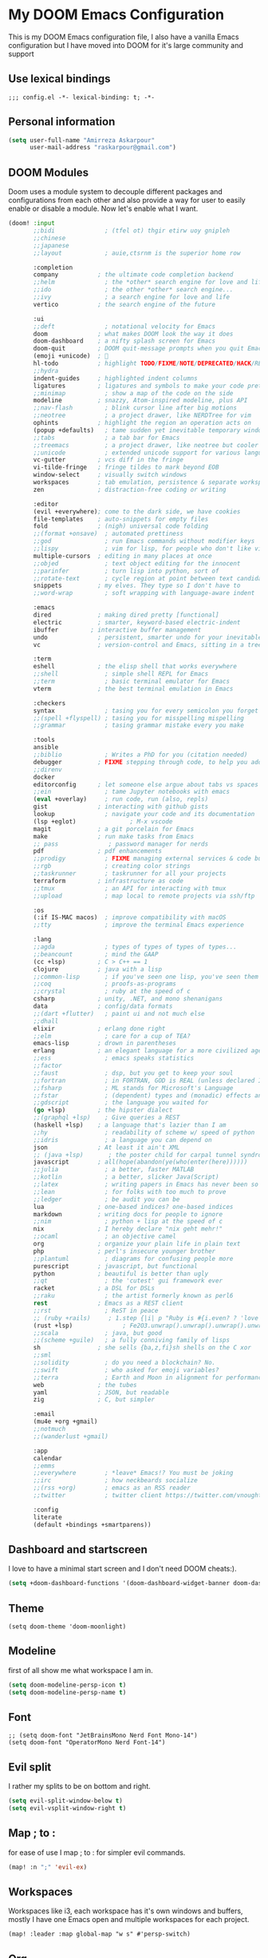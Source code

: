 * My DOOM Emacs Configuration
This is my DOOM Emacs configuration file, I also have a vanilla Emacs configuration but I have moved into DOOM for it's large community and support
** Use lexical bindings
#+begin_src elisp
;;; config.el -*- lexical-binding: t; -*-
#+end_src
** Personal information
#+begin_src emacs-lisp
(setq user-full-name "Amirreza Askarpour"
      user-mail-address "raskarpour@gmail.com")
#+end_src
** DOOM Modules
Doom uses a module system to decouple different packages and configurations from each other and also provide a way for user to easily enable
or disable a module. Now let's enable what I want.
#+begin_src emacs-lisp :tangle init.el
(doom! :input
       ;;bidi              ; (tfel ot) thgir etirw uoy gnipleh
       ;;chinese
       ;;japanese
       ;;layout            ; auie,ctsrnm is the superior home row

       :completion
       company           ; the ultimate code completion backend
       ;;helm              ; the *other* search engine for love and life
       ;;ido               ; the other *other* search engine...
       ;;ivy               ; a search engine for love and life
       vertico           ; the search engine of the future

       :ui
       ;;deft              ; notational velocity for Emacs
       doom              ; what makes DOOM look the way it does
       doom-dashboard    ; a nifty splash screen for Emacs
       doom-quit         ; DOOM quit-message prompts when you quit Emacs
       (emoji +unicode)  ; 🙂
       hl-todo           ; highlight TODO/FIXME/NOTE/DEPRECATED/HACK/REVIEW
       ;;hydra
       indent-guides     ; highlighted indent columns
       ligatures         ; ligatures and symbols to make your code pretty again
       ;;minimap           ; show a map of the code on the side
       modeline          ; snazzy, Atom-inspired modeline, plus API
       ;;nav-flash         ; blink cursor line after big motions
       ;;neotree           ; a project drawer, like NERDTree for vim
       ophints           ; highlight the region an operation acts on
       (popup +defaults)   ; tame sudden yet inevitable temporary windows
       ;;tabs              ; a tab bar for Emacs
       ;;treemacs          ; a project drawer, like neotree but cooler
       ;;unicode           ; extended unicode support for various languages
       vc-gutter         ; vcs diff in the fringe
       vi-tilde-fringe   ; fringe tildes to mark beyond EOB
       window-select     ; visually switch windows
       workspaces        ; tab emulation, persistence & separate workspaces
       zen               ; distraction-free coding or writing

       :editor
       (evil +everywhere); come to the dark side, we have cookies
       file-templates    ; auto-snippets for empty files
       fold              ; (nigh) universal code folding
       ;;(format +onsave)  ; automated prettiness
       ;;god               ; run Emacs commands without modifier keys
       ;;lispy             ; vim for lisp, for people who don't like vim
       multiple-cursors  ; editing in many places at once
       ;;objed             ; text object editing for the innocent
       ;;parinfer          ; turn lisp into python, sort of
       ;;rotate-text       ; cycle region at point between text candidates
       snippets          ; my elves. They type so I don't have to
       ;;word-wrap         ; soft wrapping with language-aware indent

       :emacs
       dired             ; making dired pretty [functional]
       electric          ; smarter, keyword-based electric-indent
       ibuffer         ; interactive buffer management
       undo              ; persistent, smarter undo for your inevitable mistakes
       vc                ; version-control and Emacs, sitting in a tree

       :term
       eshell            ; the elisp shell that works everywhere
       ;;shell             ; simple shell REPL for Emacs
       ;;term              ; basic terminal emulator for Emacs
       vterm             ; the best terminal emulation in Emacs

       :checkers
       syntax              ; tasing you for every semicolon you forget
       ;;(spell +flyspell) ; tasing you for misspelling mispelling
       ;;grammar           ; tasing grammar mistake every you make

       :tools
       ansible
       ;;biblio            ; Writes a PhD for you (citation needed)
       debugger          ; FIXME stepping through code, to help you add bugs
       ;;direnv
       docker
       editorconfig      ; let someone else argue about tabs vs spaces
       ;;ein               ; tame Jupyter notebooks with emacs
       (eval +overlay)     ; run code, run (also, repls)
       gist              ; interacting with github gists
       lookup              ; navigate your code and its documentation
       (lsp +eglot)               ; M-x vscode
       magit             ; a git porcelain for Emacs
       make              ; run make tasks from Emacs
       ;; pass              ; password manager for nerds
       pdf               ; pdf enhancements
       ;;prodigy           ; FIXME managing external services & code builders
       ;;rgb               ; creating color strings
       ;;taskrunner        ; taskrunner for all your projects
       terraform         ; infrastructure as code
       ;;tmux              ; an API for interacting with tmux
       ;;upload            ; map local to remote projects via ssh/ftp

       :os
       (:if IS-MAC macos)  ; improve compatibility with macOS
       ;;tty               ; improve the terminal Emacs experience

       :lang
       ;;agda              ; types of types of types of types...
       ;;beancount         ; mind the GAAP
       (cc +lsp)         ; C > C++ == 1
       clojure           ; java with a lisp
       ;;common-lisp       ; if you've seen one lisp, you've seen them all
       ;;coq               ; proofs-as-programs
       ;;crystal           ; ruby at the speed of c
       csharp            ; unity, .NET, and mono shenanigans
       data              ; config/data formats
       ;;(dart +flutter)   ; paint ui and not much else
       ;;dhall
       elixir            ; erlang done right
       ;;elm               ; care for a cup of TEA?
       emacs-lisp        ; drown in parentheses
       erlang            ; an elegant language for a more civilized age
       ;;ess               ; emacs speaks statistics
       ;;factor
       ;;faust             ; dsp, but you get to keep your soul
       ;;fortran           ; in FORTRAN, GOD is REAL (unless declared INTEGER)
       ;;fsharp            ; ML stands for Microsoft's Language
       ;;fstar             ; (dependent) types and (monadic) effects and Z3
       ;;gdscript          ; the language you waited for
       (go +lsp)         ; the hipster dialect
       ;;(graphql +lsp)    ; Give queries a REST
       (haskell +lsp)    ; a language that's lazier than I am
       ;;hy                ; readability of scheme w/ speed of python
       ;;idris             ; a language you can depend on
       json              ; At least it ain't XML
       ;; (java +lsp)       ; the poster child for carpal tunnel syndrome
       javascript        ; all(hope(abandon(ye(who(enter(here))))))
       ;;julia             ; a better, faster MATLAB
       ;;kotlin            ; a better, slicker Java(Script)
       ;;latex             ; writing papers in Emacs has never been so fun
       ;;lean              ; for folks with too much to prove
       ;;ledger            ; be audit you can be
       lua               ; one-based indices? one-based indices
       markdown          ; writing docs for people to ignore
       ;;nim               ; python + lisp at the speed of c
       nix               ; I hereby declare "nix geht mehr!"
       ;;ocaml             ; an objective camel
       org               ; organize your plain life in plain text
       php               ; perl's insecure younger brother
       ;;plantuml          ; diagrams for confusing people more
       purescript        ; javascript, but functional
       python            ; beautiful is better than ugly
       ;;qt                ; the 'cutest' gui framework ever
       racket            ; a DSL for DSLs
       ;;raku              ; the artist formerly known as perl6
       rest              ; Emacs as a REST client
       ;;rst               ; ReST in peace
       ;; (ruby +rails)     ; 1.step {|i| p "Ruby is #{i.even? ? 'love' : 'life'}"}
       (rust +lsp)              ; Fe2O3.unwrap().unwrap().unwrap().unwrap()
       ;;scala             ; java, but good
       ;;(scheme +guile)   ; a fully conniving family of lisps
       sh                ; she sells {ba,z,fi}sh shells on the C xor
       ;;sml
       ;;solidity          ; do you need a blockchain? No.
       ;;swift             ; who asked for emoji variables?
       ;;terra             ; Earth and Moon in alignment for performance.
       web               ; the tubes
       yaml              ; JSON, but readable
       zig               ; C, but simpler

       :email
       (mu4e +org +gmail)
       ;;notmuch
       ;;(wanderlust +gmail)

       :app
       calendar
       ;;emms
       ;;everywhere        ; *leave* Emacs!? You must be joking
       ;;irc               ; how neckbeards socialize
       ;;(rss +org)        ; emacs as an RSS reader
       ;;twitter           ; twitter client https://twitter.com/vnought

       :config
       literate
       (default +bindings +smartparens))
#+end_src

#+RESULTS:

** Dashboard and startscreen
I love to have a minimal start screen and I don't need DOOM cheats:).
#+begin_src emacs-lisp
(setq +doom-dashboard-functions '(doom-dashboard-widget-banner doom-dashboard-widget-loaded doom-dashboard-widget-footer))
#+end_src
** Theme
#+begin_src elisp
(setq doom-theme 'doom-moonlight)
#+end_src
** Modeline
first of all show me what workspace I am in.
#+begin_src emacs-lisp
(setq doom-modeline-persp-icon t)
(setq doom-modeline-persp-name t)
#+end_src
** Font
#+begin_src elisp
;; (setq doom-font "JetBrainsMono Nerd Font Mono-14")
(setq doom-font "OperatorMono Nerd Font-14")
#+end_src
** Evil split
I rather my splits to be on bottom and right.
#+begin_src emacs-lisp
(setq evil-split-window-below t)
(setq evil-vsplit-window-right t)
#+end_src
** Map ; to :
for ease of use I map ; to : for simpler evil commands.
#+begin_src emacs-lisp
(map! :n ";" 'evil-ex)
#+end_src
** Workspaces
Workspaces like i3, each workspace has it's own windows and buffers, mostly I have one Emacs open and multiple workspaces for each project.
#+begin_src elisp
(map! :leader :map global-map "w s" #'persp-switch)
#+end_src
** Org
I don't do a lot of configuration for org, most important ones are "SPC m b" which inserts a code block
and "SPC m n" which inserts a no tangle block.
#+begin_src elisp
(use-package! org
        :config
        (map! :leader :n :map org-mode-map "m b" 'amirreza/--org-insert-elisp-code-block)
        (map! :leader :n :map org-mode-map "m n" 'amirreza/--org-insert-no-tangle)
        (defun amirreza/--org-insert-elisp-code-block ()
                (interactive)
                (insert (format "#+begin_src emacs-lisp\n\n#+end_src"))
                (previous-line)
                (beginning-of-line))

        (defun amirreza/--org-insert-no-tangle ()
                ""
                (interactive)
                (insert (format ":PROPERTIES:\n:header-args: :tangle no\n:END:\n"))
                (previous-line)
                (beginning-of-line))

        (setq org-src-fontify-natively t)
        (setq org-src-tab-acts-natively t)
        (setq org-support-shift-select t)
        (setq org-src-window-setup 'current-window)
        (setq org-startup-folded t)
        )
#+end_src
** LSP
LSP configurations in DOOM is almost complete I just need some simpler keybindings for most used operations
#+begin_src emacs-lisp
(after! lsp-mode
        (map! :map lsp-mode-map :n (kbd "gd") 'xref-find-definitions) ;; I know it's default, but I wanted to have it for explicitness.
        (map! :map lsp-mode-map :n (kbd "gr") 'xref-find-references)
        (map! :map lsp-mode-map :n (kbd "gi") 'lsp-find-implementation)
        )
(after! eglot
        (map! :map eglot-mode-map :n (kbd "gd") 'xref-find-definitions) ;; I know it's default, but I wanted to have it for explicitness.
        (map! :map eglot-mode-map :n (kbd "gr") 'xref-find-references)
        (map! :map eglot-mode-map :n (kbd "gi") 'eglot-find-implementation)
        )
#+end_src
** Very large files
When emacs wants to read a file, it reads it completely and stores it in RAM, this would destroy emacs on large megabytes or gigabytes files,
so we use =vlf= package to handle in this situations.
#+begin_src emacs-lisp :tangle packages.el
(package! vlf
  :recipe (:host github :repo "m00natic/vlfi" :files ("*.el"))
  :pin "cc02f2533782d6b9b628cec7e2dcf25b2d05a27c")
#+end_src
#+begin_src emacs-lisp
(use-package! vlf-setup
  :defer-incrementally vlf-tune vlf-base vlf-write vlf-search vlf-occur vlf-follow vlf-ediff vlf)
#+end_src
** Projectile
*** Indexing method
defines how projectile should index project names and files.
#+begin_src emacs-lisp
(setq projectile-indexing-method 'alien)
#+end_src
*** Caching
Disables caching to always see updated files list.
#+begin_src emacs-lisp
(setq projectile-enable-caching nil)
#+end_src

